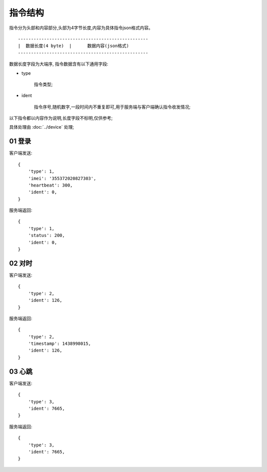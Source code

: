 指令结构
==========

指令分为头部和内容部分,头部为4字节长度,内容为具体指令json格式内容。

::

    --------------------------------------------------
    |  数据长度(4 byte)  |      数据内容(json格式)
    --------------------------------------------------

数据长度字段为大端序,
指令数据含有以下通用字段:

* type

    指令类型;

* ident

    指令序号,随机数字,一段时间内不重复即可,用于服务端与客户端确认指令收发情况;

以下指令都以内容作为说明,长度字段不标明,仅供参考;

具体处理由 :doc:`../device` 处理;

01 登录
-------

客户端发送::

    {
        'type': 1,
        'imei': '355372020827303',
        'heartbeat': 300,
        'ident': 0,
    }

服务端返回::

    {
        'type': 1,
        'status': 200,
        'ident': 0,
    }

02 对时
-------

客户端发送::

    {
        'type': 2,
        'ident': 126,
    }

服务端返回::

    {
        'type': 2,
        'timestamp': 1438998015,
        'ident': 126,
    }

03 心跳
-------

客户端发送::

    {
        'type': 3,
        'ident': 7665,
    }

服务端返回::

    {
        'type': 3,
        'ident': 7665,
    }

